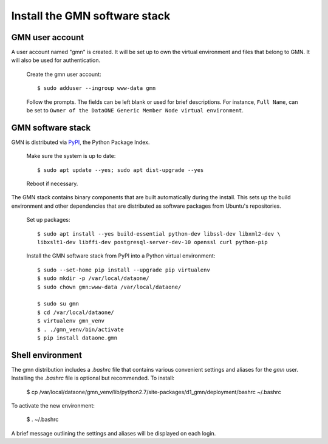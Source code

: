 Install the GMN software stack
==============================

GMN user account
~~~~~~~~~~~~~~~~

A user account named "gmn" is created. It will be set up to own the virtual environment and files that belong to GMN. It will also be used for authentication.

  Create the gmn user account::

    $ sudo adduser --ingroup www-data gmn

  Follow the prompts. The fields can be left blank or used for brief
  descriptions. For instance, ``Full Name``, can be set to ``Owner of the
  DataONE Generic Member Node virtual environment``.


GMN software stack
~~~~~~~~~~~~~~~~~~

GMN is distributed via `PyPI`_, the Python Package Index.

.. _PyPi: http://pypi.python.org

  Make sure the system is up to date::

    $ sudo apt update --yes; sudo apt dist-upgrade --yes

  Reboot if necessary.

The GMN stack contains binary components that are built automatically during the install. This sets up the build environment and other dependencies that are distributed as software packages from Ubuntu's repositories.

  Set up packages::

    $ sudo apt install --yes build-essential python-dev libssl-dev libxml2-dev \
    libxslt1-dev libffi-dev postgresql-server-dev-10 openssl curl python-pip

  Install the GMN software stack from PyPI into a Python virtual environment::

    $ sudo --set-home pip install --upgrade pip virtualenv
    $ sudo mkdir -p /var/local/dataone/
    $ sudo chown gmn:www-data /var/local/dataone/

    $ sudo su gmn
    $ cd /var/local/dataone/
    $ virtualenv gmn_venv
    $ . ./gmn_venv/bin/activate
    $ pip install dataone.gmn


Shell environment
~~~~~~~~~~~~~~~~~

The gmn distribution includes a `.bashrc` file that contains various convenient settings and aliases for the `gmn` user. Installing the `.bashrc` file is optional but recommended. To install:

  $ cp /var/local/dataone/gmn_venv/lib/python2.7/site-packages/d1_gmn/deployment/bashrc ~/.bashrc

To activate the new environment:

  $ . ~/.bashrc

A brief message outlining the settings and aliases will be displayed on each login.
